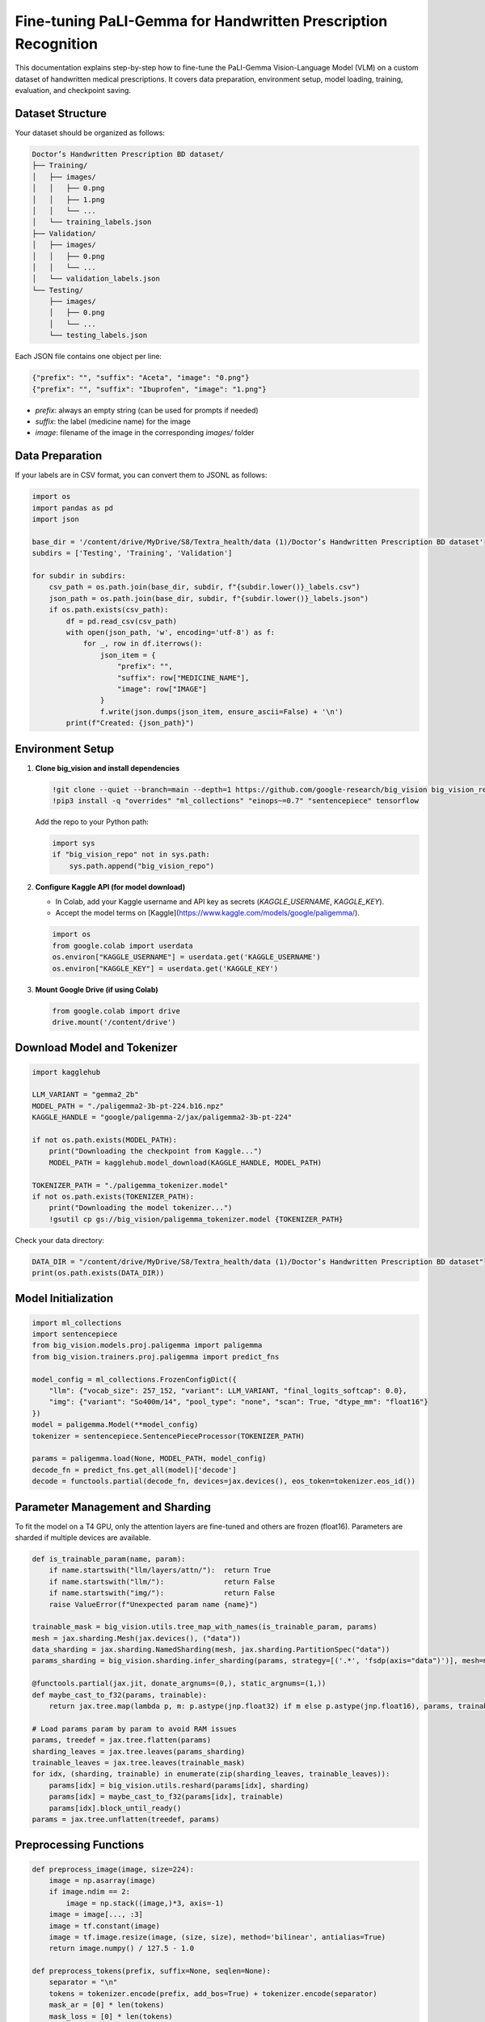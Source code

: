 Fine-tuning PaLI-Gemma for Handwritten Prescription Recognition
==============================================================

This documentation explains step-by-step how to fine-tune the PaLI-Gemma Vision-Language Model (VLM) on a custom dataset of handwritten medical prescriptions. It covers data preparation, environment setup, model loading, training, evaluation, and checkpoint saving.

Dataset Structure
-----------------

Your dataset should be organized as follows:

.. code-block:: text

   Doctor’s Handwritten Prescription BD dataset/
   ├── Training/
   │   ├── images/
   │   │   ├── 0.png
   │   │   ├── 1.png
   │   │   └── ...
   │   └── training_labels.json
   ├── Validation/
   │   ├── images/
   │   │   ├── 0.png
   │   │   └── ...
   │   └── validation_labels.json
   └── Testing/
       ├── images/
       │   ├── 0.png
       │   └── ...
       └── testing_labels.json

Each JSON file contains one object per line:

.. code-block:: json

   {"prefix": "", "suffix": "Aceta", "image": "0.png"}
   {"prefix": "", "suffix": "Ibuprofen", "image": "1.png"}

- `prefix`: always an empty string (can be used for prompts if needed)
- `suffix`: the label (medicine name) for the image
- `image`: filename of the image in the corresponding `images/` folder

Data Preparation
----------------

If your labels are in CSV format, you can convert them to JSONL as follows:

.. code-block:: python

   import os
   import pandas as pd
   import json

   base_dir = '/content/drive/MyDrive/S8/Textra_health/data (1)/Doctor’s Handwritten Prescription BD dataset'
   subdirs = ['Testing', 'Training', 'Validation']

   for subdir in subdirs:
       csv_path = os.path.join(base_dir, subdir, f"{subdir.lower()}_labels.csv")
       json_path = os.path.join(base_dir, subdir, f"{subdir.lower()}_labels.json")
       if os.path.exists(csv_path):
           df = pd.read_csv(csv_path)
           with open(json_path, 'w', encoding='utf-8') as f:
               for _, row in df.iterrows():
                   json_item = {
                       "prefix": "",
                       "suffix": row["MEDICINE_NAME"],
                       "image": row["IMAGE"]
                   }
                   f.write(json.dumps(json_item, ensure_ascii=False) + '\n')
           print(f"Created: {json_path}")

Environment Setup
-----------------

1. **Clone big_vision and install dependencies**

   .. code-block:: python

      !git clone --quiet --branch=main --depth=1 https://github.com/google-research/big_vision big_vision_repo
      !pip3 install -q "overrides" "ml_collections" "einops~=0.7" "sentencepiece" tensorflow

   Add the repo to your Python path:

   .. code-block:: python

      import sys
      if "big_vision_repo" not in sys.path:
          sys.path.append("big_vision_repo")

2. **Configure Kaggle API (for model download)**

   - In Colab, add your Kaggle username and API key as secrets (`KAGGLE_USERNAME`, `KAGGLE_KEY`).
   - Accept the model terms on [Kaggle](https://www.kaggle.com/models/google/paligemma/).

   .. code-block:: python

      import os
      from google.colab import userdata
      os.environ["KAGGLE_USERNAME"] = userdata.get('KAGGLE_USERNAME')
      os.environ["KAGGLE_KEY"] = userdata.get('KAGGLE_KEY')

3. **Mount Google Drive (if using Colab)**

   .. code-block:: python

      from google.colab import drive
      drive.mount('/content/drive')

Download Model and Tokenizer
----------------------------

.. code-block:: python

   import kagglehub

   LLM_VARIANT = "gemma2_2b"
   MODEL_PATH = "./paligemma2-3b-pt-224.b16.npz"
   KAGGLE_HANDLE = "google/paligemma-2/jax/paligemma2-3b-pt-224"

   if not os.path.exists(MODEL_PATH):
       print("Downloading the checkpoint from Kaggle...")
       MODEL_PATH = kagglehub.model_download(KAGGLE_HANDLE, MODEL_PATH)

   TOKENIZER_PATH = "./paligemma_tokenizer.model"
   if not os.path.exists(TOKENIZER_PATH):
       print("Downloading the model tokenizer...")
       !gsutil cp gs://big_vision/paligemma_tokenizer.model {TOKENIZER_PATH}

Check your data directory:

.. code-block:: python

   DATA_DIR = "/content/drive/MyDrive/S8/Textra_health/data (1)/Doctor’s Handwritten Prescription BD dataset"
   print(os.path.exists(DATA_DIR))

Model Initialization
--------------------

.. code-block:: python

   import ml_collections
   import sentencepiece
   from big_vision.models.proj.paligemma import paligemma
   from big_vision.trainers.proj.paligemma import predict_fns

   model_config = ml_collections.FrozenConfigDict({
       "llm": {"vocab_size": 257_152, "variant": LLM_VARIANT, "final_logits_softcap": 0.0},
       "img": {"variant": "So400m/14", "pool_type": "none", "scan": True, "dtype_mm": "float16"}
   })
   model = paligemma.Model(**model_config)
   tokenizer = sentencepiece.SentencePieceProcessor(TOKENIZER_PATH)

   params = paligemma.load(None, MODEL_PATH, model_config)
   decode_fn = predict_fns.get_all(model)['decode']
   decode = functools.partial(decode_fn, devices=jax.devices(), eos_token=tokenizer.eos_id())

Parameter Management and Sharding
---------------------------------

To fit the model on a T4 GPU, only the attention layers are fine-tuned and others are frozen (float16). Parameters are sharded if multiple devices are available.

.. code-block:: python

   def is_trainable_param(name, param):
       if name.startswith("llm/layers/attn/"):  return True
       if name.startswith("llm/"):              return False
       if name.startswith("img/"):              return False
       raise ValueError(f"Unexpected param name {name}")

   trainable_mask = big_vision.utils.tree_map_with_names(is_trainable_param, params)
   mesh = jax.sharding.Mesh(jax.devices(), ("data"))
   data_sharding = jax.sharding.NamedSharding(mesh, jax.sharding.PartitionSpec("data"))
   params_sharding = big_vision.sharding.infer_sharding(params, strategy=[('.*', 'fsdp(axis="data")')], mesh=mesh)

   @functools.partial(jax.jit, donate_argnums=(0,), static_argnums=(1,))
   def maybe_cast_to_f32(params, trainable):
       return jax.tree.map(lambda p, m: p.astype(jnp.float32) if m else p.astype(jnp.float16), params, trainable)

   # Load params param by param to avoid RAM issues
   params, treedef = jax.tree.flatten(params)
   sharding_leaves = jax.tree.leaves(params_sharding)
   trainable_leaves = jax.tree.leaves(trainable_mask)
   for idx, (sharding, trainable) in enumerate(zip(sharding_leaves, trainable_leaves)):
       params[idx] = big_vision.utils.reshard(params[idx], sharding)
       params[idx] = maybe_cast_to_f32(params[idx], trainable)
       params[idx].block_until_ready()
   params = jax.tree.unflatten(treedef, params)

Preprocessing Functions
-----------------------

.. code-block:: python

   def preprocess_image(image, size=224):
       image = np.asarray(image)
       if image.ndim == 2:
           image = np.stack((image,)*3, axis=-1)
       image = image[..., :3]
       image = tf.constant(image)
       image = tf.image.resize(image, (size, size), method='bilinear', antialias=True)
       return image.numpy() / 127.5 - 1.0

   def preprocess_tokens(prefix, suffix=None, seqlen=None):
       separator = "\n"
       tokens = tokenizer.encode(prefix, add_bos=True) + tokenizer.encode(separator)
       mask_ar = [0] * len(tokens)
       mask_loss = [0] * len(tokens)
       if suffix:
           suffix = tokenizer.encode(suffix, add_eos=True)
           tokens += suffix
           mask_ar += [1] * len(suffix)
           mask_loss += [1] * len(suffix)
       mask_input = [1] * len(tokens)
       if seqlen:
           padding = [0] * max(0, seqlen - len(tokens))
           tokens = tokens[:seqlen] + padding
           mask_ar = mask_ar[:seqlen] + padding
           mask_loss = mask_loss[:seqlen] + padding
           mask_input = mask_input[:seqlen] + padding
       return jax.tree.map(np.array, (tokens, mask_ar, mask_loss, mask_input))

   def postprocess_tokens(tokens):
       tokens = tokens.tolist()
       try:
           eos_pos = tokens.index(tokenizer.eos_id())
           tokens = tokens[:eos_pos]
       except ValueError:
           pass
       return tokenizer.decode(tokens)

Data Iterators
--------------

.. code-block:: python

   train_DIR = os.path.join(DATA_DIR, "Training")
   val_DIR = os.path.join(DATA_DIR, "Validation")
   train_dataset = big_vision.datasets.jsonl.DataSource(
       os.path.join(train_DIR, "training_labels.json"),
       fopen_keys={"image": train_DIR})
   val_dataset = big_vision.datasets.jsonl.DataSource(
       os.path.join(val_DIR, "validation_labels.json"),
       fopen_keys={"image": val_DIR})

   def train_data_iterator():
       dataset = train_dataset.get_tfdata().shuffle(1_000).repeat()
       for example in dataset.as_numpy_iterator():
           image = Image.open(io.BytesIO(example["image"]))
           image = preprocess_image(image)
           prefix = "caption en"
           suffix = example["suffix"].decode().lower()
           tokens, mask_ar, mask_loss, _ = preprocess_tokens(prefix, suffix, SEQLEN)
           yield {
               "image": np.asarray(image),
               "text": np.asarray(tokens),
               "mask_ar": np.asarray(mask_ar),
               "mask_loss": np.asarray(mask_loss),
           }

   def validation_data_iterator():
       for example in val_dataset.get_tfdata(ordered=True).as_numpy_iterator():
           image = Image.open(io.BytesIO(example["image"]))
           image = preprocess_image(image)
           prefix = "caption en"
           tokens, mask_ar, _, mask_input = preprocess_tokens(prefix, seqlen=SEQLEN)
           yield {
               "image": np.asarray(image),
               "text": np.asarray(tokens),
               "mask_ar": np.asarray(mask_ar),
               "mask_input": np.asarray(mask_input),
           }

Training Loop
-------------

.. code-block:: python

   @functools.partial(jax.jit, donate_argnums=(0,))
   def update_fn(params, batch, learning_rate):
       imgs, txts, mask_ar = batch["image"], batch["text"], batch["mask_ar"]
       def loss_fn(params):
           text_logits, _ = model.apply({"params": params}, imgs, txts[:, :-1], mask_ar[:, :-1], train=True)
           logp = jax.nn.log_softmax(text_logits, axis=-1)
           mask_loss = batch["mask_loss"][:, 1:]
           targets = jax.nn.one_hot(txts[:, 1:], text_logits.shape[-1])
           token_pplx = jnp.sum(logp * targets, axis=-1)
           example_loss = -jnp.sum(token_pplx * mask_loss, axis=-1)
           example_loss /= jnp.clip(jnp.sum(mask_loss, -1), 1)
           return jnp.mean(example_loss)
       loss, grads = jax.value_and_grad(loss_fn)(params)
       def apply_grad(param, gradient, trainable):
           if not trainable: return param
           return param - learning_rate * gradient
       params = jax.tree_util.tree_map(apply_grad, params, grads, trainable_mask)
       return params, loss

   # Training loop
   BATCH_SIZE = 8
   TRAIN_STEPS = 7000
   LEARNING_RATE = 0.01
   sched_fn = big_vision.utils.create_learning_rate_schedule(
       total_steps=TRAIN_STEPS+1, base=LEARNING_RATE,
       decay_type="cosine", warmup_percent=0.05)
   train_data_it = train_data_iterator()
   for step in range(1, TRAIN_STEPS+1):
       examples = [next(train_data_it) for _ in range(BATCH_SIZE)]
       batch = jax.tree.map(lambda *x: np.stack(x), *examples)
       batch = big_vision.utils.reshard(batch, data_sharding)
       learning_rate = sched_fn(step)
       params, loss = update_fn(params, batch, learning_rate)
       if step == 1 or step % 500 == 0:
           loss = jax.device_get(loss)
           print(f"step: {step:6d}/{TRAIN_STEPS:6d}   lr: {learning_rate:.5f}   loss: {loss:.4f}")

Evaluation
----------

.. code-block:: python

   def make_predictions(data_iterator, *, num_examples=None, batch_size=8, seqlen=SEQLEN, sampler="greedy"):
       outputs = []
       while True:
           examples = []
           try:
               for _ in range(batch_size):
                   examples.append(next(data_iterator))
                   examples[-1]["_mask"] = np.array(True)
           except StopIteration:
               if len(examples) == 0:
                   return outputs
           while len(examples) % batch_size:
               examples.append(dict(examples[-1]))
               examples[-1]["_mask"] = np.array(False)
           batch = jax.tree.map(lambda *x: np.stack(x), *examples)
           batch = big_vision.utils.reshard(batch, data_sharding)
           tokens = decode({"params": params}, batch=batch, max_decode_len=seqlen, sampler=sampler)
           tokens, mask = jax.device_get((tokens, batch["_mask"]))
           tokens = tokens[mask]
           responses = [postprocess_tokens(t) for t in tokens]
           for example, response in zip(examples, responses):
               outputs.append((example["image"], response))
               if num_examples and len(outputs) >= num_examples:
                   return outputs

   # Evaluate on validation set
   for image, caption in make_predictions(validation_data_iterator(), batch_size=8):
       # Display or save results as needed
       pass

Saving the Fine-tuned Model
---------------------------

.. code-block:: python

   def npsave(pytree, path):
       names_and_vals, _ = big_vision.utils.tree_flatten_with_names(pytree)
       with open(path, "wb") as f:
           np.savez(f, **{k:v for k, v in names_and_vals})

   npsave(params, '/content/drive/MyDrive/S8/textra_health/my-custom-paligemma-ckpt.npz')

   # Check if saved
   import os
   print(os.path.exists('/content/drive/MyDrive/S8/textra_health/my-custom-paligemma-ckpt.npz'))

How to Use the Fine-tuned Model
-------------------------------

- Upload your fine-tuned checkpoint (`my-custom-paligemma-ckpt.npz`) and tokenizer to your workspace or Google Drive.
- When running inference, load the model and parameters as shown above, but set `MODEL_PATH` to your fine-tuned checkpoint.

.. code-block:: python

   params = paligemma.load(None, '/content/drive/MyDrive/S8/textra_health/my-custom-paligemma-ckpt.npz', model_config)

- Use the same preprocessing and decoding functions for inference.

Summary
-------

This procedure allows you to fine-tune PaLI-Gemma on a custom dataset of prescription images, using a simple JSONL format for labels and images. The notebook demonstrates all steps from data preparation to training, evaluation, and saving the final model for later use.